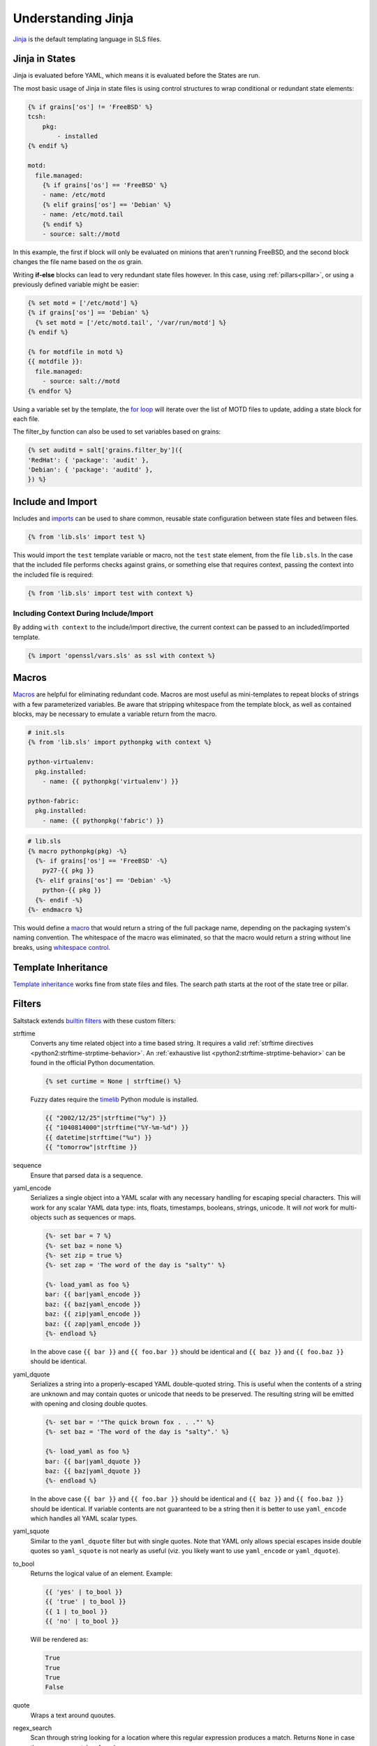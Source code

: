.. _jinja:

===================
Understanding Jinja
===================

`Jinja <http://jinja.pocoo.org/docs/>`_ is the default templating language
in SLS files.

Jinja in States
===============

.. _Jinja: http://jinja.pocoo.org/docs/templates/

Jinja is evaluated before YAML, which means it is evaluated before the States
are run.

The most basic usage of Jinja in state files is using control structures to
wrap conditional or redundant state elements:

.. code-block:: yaml

    {% if grains['os'] != 'FreeBSD' %}
    tcsh:
        pkg:
            - installed
    {% endif %}

    motd:
      file.managed:
        {% if grains['os'] == 'FreeBSD' %}
        - name: /etc/motd
        {% elif grains['os'] == 'Debian' %}
        - name: /etc/motd.tail
        {% endif %}
        - source: salt://motd

In this example, the first if block will only be evaluated on minions that
aren't running FreeBSD, and the second block changes the file name based on the
*os* grain.

Writing **if-else** blocks can lead to very redundant state files however. In
this case, using :ref:`pillars<pillar>`, or using a previously
defined variable might be easier:

.. code-block:: yaml

    {% set motd = ['/etc/motd'] %}
    {% if grains['os'] == 'Debian' %}
      {% set motd = ['/etc/motd.tail', '/var/run/motd'] %}
    {% endif %}

    {% for motdfile in motd %}
    {{ motdfile }}:
      file.managed:
        - source: salt://motd
    {% endfor %}

Using a variable set by the template, the `for loop`_ will iterate over the
list of MOTD files to update, adding a state block for each file.

The filter_by function can also be used to set variables based on grains:

.. code-block:: yaml

   {% set auditd = salt['grains.filter_by']({
   'RedHat': { 'package': 'audit' },
   'Debian': { 'package': 'auditd' },
   }) %}

.. _`for loop`: http://jinja.pocoo.org/docs/templates/#for

Include and Import
==================

Includes and imports_ can be used to share common, reusable state configuration
between state files and between files.

.. code-block:: yaml

    {% from 'lib.sls' import test %}

This would import the ``test`` template variable or macro, not the ``test``
state element, from the file ``lib.sls``. In the case that the included file
performs checks against grains, or something else that requires context, passing
the context into the included file is required:

.. code-block:: yaml

    {% from 'lib.sls' import test with context %}

Including Context During Include/Import
---------------------------------------

By adding ``with context`` to the include/import directive, the
current context can be passed to an included/imported template.

.. code-block:: yaml

    {% import 'openssl/vars.sls' as ssl with context %}


.. _imports: http://jinja.pocoo.org/docs/templates/#import

Macros
======

Macros_ are helpful for eliminating redundant code. Macros are most useful as
mini-templates to repeat blocks of strings with a few parameterized variables.
Be aware that stripping whitespace from the template block, as well as
contained blocks, may be necessary to emulate a variable return from the macro.

.. code-block:: yaml

    # init.sls
    {% from 'lib.sls' import pythonpkg with context %}

    python-virtualenv:
      pkg.installed:
        - name: {{ pythonpkg('virtualenv') }}

    python-fabric:
      pkg.installed:
        - name: {{ pythonpkg('fabric') }}

.. code-block:: yaml

    # lib.sls
    {% macro pythonpkg(pkg) -%}
      {%- if grains['os'] == 'FreeBSD' -%}
        py27-{{ pkg }}
      {%- elif grains['os'] == 'Debian' -%}
        python-{{ pkg }}
      {%- endif -%}
    {%- endmacro %}

This would define a macro_ that would return a string of the full package name,
depending on the packaging system's naming convention. The whitespace of the
macro was eliminated, so that the macro would return a string without line
breaks, using `whitespace control`_.

Template Inheritance
====================

`Template inheritance`_ works fine from state files and files. The search path
starts at the root of the state tree or pillar.

.. _`Template inheritance`: http://jinja.pocoo.org/docs/templates/#template-inheritance
.. _`Macros`: http://jinja.pocoo.org/docs/templates/#macros
.. _`macro`: http://jinja.pocoo.org/docs/templates/#macros
.. _`whitespace control`: http://jinja.pocoo.org/docs/templates/#whitespace-control

Filters
=======

Saltstack extends `builtin filters`_ with these custom filters:

strftime
  Converts any time related object into a time based string. It requires a
  valid :ref:`strftime directives <python2:strftime-strptime-behavior>`. An
  :ref:`exhaustive list <python2:strftime-strptime-behavior>` can be found in
  the official Python documentation.

  .. code-block:: yaml

      {% set curtime = None | strftime() %}

  Fuzzy dates require the `timelib`_ Python module is installed.

  .. code-block:: yaml

      {{ "2002/12/25"|strftime("%y") }}
      {{ "1040814000"|strftime("%Y-%m-%d") }}
      {{ datetime|strftime("%u") }}
      {{ "tomorrow"|strftime }}

sequence
  Ensure that parsed data is a sequence.

yaml_encode
  Serializes a single object into a YAML scalar with any necessary
  handling for escaping special characters.  This will work for any
  scalar YAML data type: ints, floats, timestamps, booleans, strings,
  unicode.  It will *not* work for multi-objects such as sequences or
  maps.

  .. code-block:: yaml

      {%- set bar = 7 %}
      {%- set baz = none %}
      {%- set zip = true %}
      {%- set zap = 'The word of the day is "salty"' %}

      {%- load_yaml as foo %}
      bar: {{ bar|yaml_encode }}
      baz: {{ baz|yaml_encode }}
      baz: {{ zip|yaml_encode }}
      baz: {{ zap|yaml_encode }}
      {%- endload %}

  In the above case ``{{ bar }}`` and ``{{ foo.bar }}`` should be
  identical and ``{{ baz }}`` and ``{{ foo.baz }}`` should be
  identical.

yaml_dquote
  Serializes a string into a properly-escaped YAML double-quoted
  string.  This is useful when the contents of a string are unknown
  and may contain quotes or unicode that needs to be preserved.  The
  resulting string will be emitted with opening and closing double
  quotes.

  .. code-block:: yaml

      {%- set bar = '"The quick brown fox . . ."' %}
      {%- set baz = 'The word of the day is "salty".' %}

      {%- load_yaml as foo %}
      bar: {{ bar|yaml_dquote }}
      baz: {{ baz|yaml_dquote }}
      {%- endload %}

  In the above case ``{{ bar }}`` and ``{{ foo.bar }}`` should be
  identical and ``{{ baz }}`` and ``{{ foo.baz }}`` should be
  identical.  If variable contents are not guaranteed to be a string
  then it is better to use ``yaml_encode`` which handles all YAML
  scalar types.

yaml_squote
   Similar to the ``yaml_dquote`` filter but with single quotes.  Note
   that YAML only allows special escapes inside double quotes so
   ``yaml_squote`` is not nearly as useful (viz. you likely want to
   use ``yaml_encode`` or ``yaml_dquote``).

to_bool
  Returns the logical value of an element. Example:

  .. code-block:: jinja

      {{ 'yes' | to_bool }}
      {{ 'true' | to_bool }}
      {{ 1 | to_bool }}
      {{ 'no' | to_bool }}

  Will be rendered as:

  .. code-block:: python

    True
    True
    True
    False

quote
  Wraps a text around quoutes.

regex_search
  Scan through string looking for a location where this regular expression
  produces a match. Returns ``None`` in case there were no matches found

  Example:

  .. code-block:: jinja

    {{ 'abcdefabcdef' | regex_search('BC(.*)', ignorecase=True) }}

  Returns:

  .. code-block:: python

    ('defabcdef',)

regex_match
  If zero or more characters at the beginning of string match this regular
  expression, otherwise returns ``None``.

  Example:

  .. code-block:: jinja

    {{ 'abcdefabcdef' | regex_match('BC(.*)', ignorecase=True) }}

  Returns:

  .. code-block:: python

    None

uuid
  Return a UUID.

  Example:

  .. code-block:: jinja

    {{ 'random' | uuid }}

  Returns:

  .. code-block:: python

    3652b285-26ad-588e-a5dc-c2ee65edc804

min
  Return the minim value from a list.

max
  Returns the maximum value from a list.

avg
  Returns the average value of the elements of a list

union
  Return the union of two lists. Example:

  .. code-block:: jinja

    {{ 1, 2, 3] | union([2, 3, 4]) | join(', ') }}

intersect
  Return the intersection of two lists. Example:

  .. code-block:: jinja

    {{ [1, 2, 3] | intersect([2, 3, 4]) }}

difference
  Return the difference of two lists. Example:

  .. code-block:: jinja

    {%- my_list = [1, 2, 3] -%}
    {{ my_list | difference([2, 3, 4]) }}

symmetric_difference
  Return the symmetric difference of two lists. Example:

  .. code-block:: jinja

    {%- my_list = [1, 2, 3] -%}
    {{ my_list | symmetric_difference([2, 3, 4]) }}

md5
  Return the md5 digest of a string.

  .. code-block:: jinja

    {{ 'random' | md5 }}

sha256
  Return the sha256 digest of a string.

  .. code-block:: jinja

    {{ 'random' | sha256 }}

sha512
  Return the sha512 digest of a string.

  .. code-block:: jinja

    {{ 'random' | sha512 }}

base64_encode
  Encode a string as base64.

  .. code-block:: jinja

    {{ 'random' | base64_encode }}

base64_decode
  Decode a base64-encoded string.

  .. code-block:: jinja

    {{ 'random' | base64_decode }}

hmac
  Verify a challenging hmac signature against a string / shared-secret. Returns
  a boolean value.

  .. code-block:: jinja

    {{ 'random' | hmac('secret', 'eBWf9bstXg+NiP5AMPzEM9W5YMm/AmQ=') }}

http_query
  Return the HTTP reply object from a URL.

  .. code-block:: jinja

    {{ 'http://www.google.com' | http_query }}

.. _`builtin filters`: http://jinja.pocoo.org/docs/templates/#builtin-filters
.. _`timelib`: https://github.com/pediapress/timelib/

Networking Filters
==================

The following networking-related filters are supported:

is_ip
  Return if a string is a valid IP Address.

  .. code-block:: jinja

    {{ '192.168.0.1' | is_ip }}

  Additionally accepts the following options:

  - global
  - link-local
  - loopback
  - multicast
  - private
  - public
  - reserved
  - site-local
  - unspecified

  Example - test if a string is a valid loopback IP address.

  .. code-block:: jinja

    {{ '192.168.0.1' | is_ip(options='loopback') }}

is_ipv4
  Returns if a string is a valid IPv4 address. Supports the same options
  as ``is_ip``.

  .. code-block:: jinja

    {{ '192.168.0.1' | is_ipv4 }}

is_ip6
  Returns if a string is a valid IPv6 address. Supports the same options
  as ``is_ip``.

  .. code-block:: jinja

    {{ 'fe80::' | is_ipv6 }}

ipaddr
  From a list, returns only valid IP entries. Supports the same options
  as ``is_ip``. The list can contains also IP interfaces/networks.

  Example:

  .. code-block:: jinja

    {{ ['192.168.0.1', 'foo', 'bar', 'fe80::'] | ipaddr }}

  Returns:

  .. code-block:: python

    ['192.168.0.1', 'fe80::']

ipv4
  From a list, returns only valid IPv4 entries. Supports the same options
  as ``is_ip``. The list can contains also IP interfaces/networks.

  Example:

  .. code-block:: jinja

    {{ ['192.168.0.1', 'foo', 'bar', 'fe80::'] | ipv4 }}

  Returns:

  .. code-block:: python

    ['192.168.0.1']

ipv6
  From a list, returns only valid IPv6 entries. Supports the same options
  as ``is_ip``. The list can contains also IP interfaces/networks.

  Example:

  .. code-block:: jinja

    {{ ['192.168.0.1', 'foo', 'bar', 'fe80::'] | ipv4 }}

  Returns:

  .. code-block:: python

    ['fe80::']

network_hosts
  Return the list of hosts within a networks.

  Example:

  .. code-block:: jinja

    {{ '192.168.0.1/30' | network_hosts }}

  Returns:

  .. code-block:: python

    ['192.168.0.1', '192.168.0.2']

network_size
  Return the size of the network.

  Example:

  .. code-block:: jinja

    {{ '192.168.0.1/8' | network_size }}

  Returns:

  .. code-block:: python

    16777216

Jinja in Files
==============

Jinja_ can be used in the same way in managed files:

.. code-block:: yaml

    # redis.sls
    /etc/redis/redis.conf:
        file.managed:
            - source: salt://redis.conf
            - template: jinja
            - context:
                bind: 127.0.0.1

.. code-block:: yaml

    # lib.sls
    {% set port = 6379 %}

.. code-block:: ini

    # redis.conf
    {% from 'lib.sls' import port with context %}
    port {{ port }}
    bind {{ bind }}

As an example, configuration was pulled from the file context and from an
external template file.

.. note::

    Macros and variables can be shared across templates. They should not be
    starting with one or more underscores, and should be managed by one of the
    following tags: `macro`, `set`, `load_yaml`, `load_json`, `import_yaml` and
    `import_json`.

Escaping Jinja
==============

Occasionally, it may be necessary to escape Jinja syntax. There are two ways
to do this in Jinja. One is escaping individual variables or strings and the
other is to escape entire blocks.

To escape a string commonly used in Jinja syntax such as ``{{``, you can use the
following syntax:

.. code-block:: jinja

    {{ '{{' }}

For larger blocks that contain Jinja syntax that needs to be escaped, you can use
raw blocks:

.. code-block:: jinja

    {% raw %}
        some text that contains jinja characters that need to be escaped
    {% endraw %}

See the `Escaping`_ section of Jinja's documentation to learn more.

A real-word example of needing to use raw tags to escape a larger block of code
is when using ``file.managed`` with the ``contents_pillar`` option to manage
files that contain something like consul-template, which shares a syntax subset
with Jinja. Raw blocks are necessary here because the Jinja in the pillar would
be rendered before the file.managed is ever called, so the Jinja syntax must be
escaped:

.. code-block:: jinja

    {% raw %}
    - contents_pillar: |
        job "example-job" {
          <snipped>
          task "example" {
              driver = "docker"

              config {
                  image = "docker-registry.service.consul:5000/example-job:{{key "nomad/jobs/example-job/version"}}"
          <snipped>
    {% endraw %}

.. _`Escaping`: http://jinja.pocoo.org/docs/dev/templates/#escaping

Calling Salt Functions
======================

The Jinja renderer provides a shorthand lookup syntax for the ``salt``
dictionary of :term:`execution function <Execution Function>`.

.. versionadded:: 2014.7.0

.. code-block:: yaml

    # The following two function calls are equivalent.
    {{ salt['cmd.run']('whoami') }}
    {{ salt.cmd.run('whoami') }}

Debugging
=========

The ``show_full_context`` function can be used to output all variables present
in the current Jinja context.

.. versionadded:: 2014.7.0

.. code-block:: yaml

    Context is: {{ show_full_context() }}

Custom Execution Modules
========================

Custom execution modules can be used to supplement or replace complex Jinja. Many
tasks that require complex looping and logic are trivial when using Python
in a Salt execution module. Salt execution modules are easy to write and
distribute to Salt minions.

Functions in custom execution modules are available in the Salt execution
module dictionary just like the built-in execution modules:

.. code-block:: yaml

    {{ salt['my_custom_module.my_custom_function']() }}

- :ref:`How to Convert Jinja Logic to an Execution Module <tutorial-jinja_to_execution-module>`
- :ref:`Writing Execution Modules <writing-execution-modules>`

